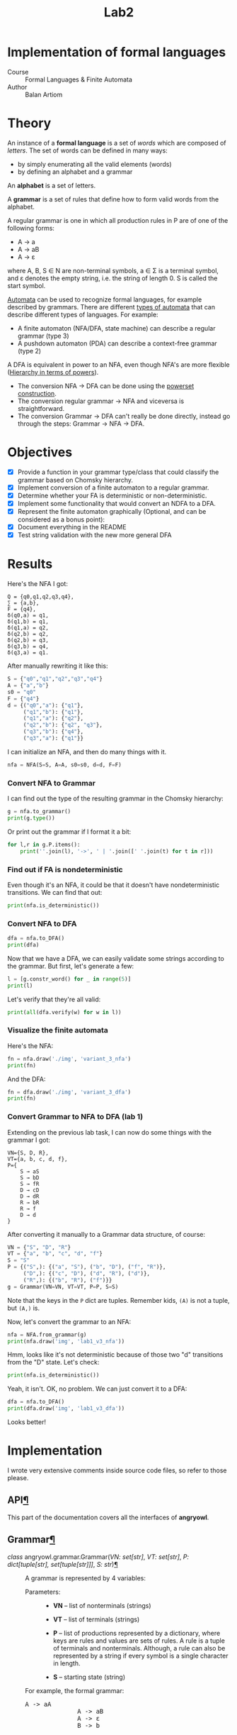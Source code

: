 #+title: Lab2
#+PROPERTY: header-args:python   :session :results output :exports both :eval no-export
* Implementation of formal languages
- Course :: Formal Languages & Finite Automata
- Author :: Balan Artiom

* Theory
An instance of a *formal language* is a set of /words/ which are composed of /letters/.
The set of words can be defined in many ways:
- by simply enumerating all the valid elements (words)
- by defining an alphabet and a grammar

An *alphabet* is a set of letters.

A *grammar* is a set of rules that define how to form valid words from the alphabet.

A regular grammar is one in which all production rules in P are of one of the following forms:
- A → a
- A → aB
- A → ε
where A, B, S ∈ N are non-terminal symbols, a ∈ Σ is a terminal symbol,
and ε denotes the empty string, i.e. the string of length 0. S is called the start symbol.

[[https://en.wikipedia.org/wiki/Automata_theory][Automata]] can be used to recognize formal languages, for example described by grammars.
There are different [[https://en.wikipedia.org/wiki/Automata_theory#Types_of_automata][types of automata]] that can describe different types of languages.
For example:
- A finite automaton (NFA/DFA, state machine) can describe a regular grammar (type 3)
- A pushdown automaton (PDA) can describe a context-free grammar (type 2)

A DFA is equivalent in power to an NFA, even though NFA's are more flexible ([[https://en.wikipedia.org/wiki/Automata_theory#Hierarchy_in_terms_of_powers][Hierarchy in terms of powers]]).

- The conversion NFA -> DFA can be done using the [[https://en.wikipedia.org/wiki/Powerset_construction][powerset construction]].
- The conversion regular grammar -> NFA and viceversa is straightforward.
- The conversion Grammar -> DFA can't really be done directly,
  instead go through the steps: Grammar -> NFA -> DFA.
* Objectives
#+begin_src python :exports none
from src.grammar import *
from src.automata import *
#+end_src

- [X] Provide a function in your grammar type/class that could classify the grammar based on Chomsky hierarchy.
- [X] Implement conversion of a finite automaton to a regular grammar.
- [X] Determine whether your FA is deterministic or non-deterministic.
- [X] Implement some functionality that would convert an NDFA to a DFA.
- [X] Represent the finite automaton graphically (Optional, and can be considered as a bonus point):
- [X] Document everything in the README
- [X] Test string validation with the new more general DFA

* Results
Here's the NFA I got:
#+begin_example
Q = {q0,q1,q2,q3,q4},
∑ = {a,b},
F = {q4},
δ(q0,a) = q1,
δ(q1,b) = q1,
δ(q1,a) = q2,
δ(q2,b) = q2,
δ(q2,b) = q3,
δ(q3,b) = q4,
δ(q3,a) = q1.
#+end_example

After manually rewriting it like this:
#+begin_src python
S = {"q0","q1","q2","q3","q4"}
A = {"a","b"}
s0 = "q0"
F = {"q4"}
d = {("q0","a"): {"q1"},
     ("q1","b"): {"q1"},
     ("q1","a"): {"q2"},
     ("q2","b"): {"q2", "q3"},
     ("q3","b"): {"q4"},
     ("q3","a"): {"q1"}}
#+end_src

#+RESULTS:

I can initialize an NFA, and then do many things with it.
#+begin_src python
nfa = NFA(S=S, A=A, s0=s0, d=d, F=F)
#+end_src

#+RESULTS:

*** Convert NFA to Grammar
I can find out the type of the resulting grammar in the Chomsky hierarchy:
#+begin_src python
g = nfa.to_grammar()
print(g.type())
#+end_src

#+RESULTS:
: 3

Or print out the grammar if I format it a bit:
#+begin_src python
for l,r in g.P.items():
    print(''.join(l), '->', ' | '.join([' '.join(t) for t in r]))
#+end_src

#+RESULTS:
: q0 -> a q1
: q1 -> b q1 | a q2
: q2 -> b q2 | b q3
: q3 -> b q4 | a q1
: q4 ->
*** Find out if FA is nondeterministic
Even though it's an NFA, it could be that it doesn't have nondeterministic transitions.
We can find that out:
#+begin_src python
print(nfa.is_deterministic())
#+end_src

#+RESULTS:
: False
*** Convert NFA to DFA
#+begin_src python
dfa = nfa.to_DFA()
print(dfa)
#+end_src

#+RESULTS:
: {frozenset({'q4', 'q2', 'q3'}), frozenset({'q2'}), frozenset({'q1'}), frozenset({'q0'}), frozenset({'q2', 'q3'})}, {'a', 'b'}, {'q0'}, {(frozenset({'q0'}), 'a'): {'q1'}, (frozenset({'q1'}), 'a'): {'q2'}, (frozenset({'q1'}), 'b'): {'q1'}, (frozenset({'q2'}), 'b'): {'q2', 'q3'}, (frozenset({'q2', 'q3'}), 'a'): {'q1'}, (frozenset({'q2', 'q3'}), 'b'): {'q4', 'q2', 'q3'}, (frozenset({'q4', 'q2', 'q3'}), 'a'): {'q1'}, (frozenset({'q4', 'q2', 'q3'}), 'b'): {'q4', 'q2', 'q3'}}, {frozenset({'q4', 'q2', 'q3'})}

Now that we have a DFA, we can easily validate some strings according to the grammar.
But first, let's generate a few:
#+begin_src python
l = [g.constr_word() for _ in range(5)]
print(l)
#+end_src

#+RESULTS:
: ['aabbb', 'ababbababbbababb', 'abbbabbb', 'ababbb', 'aabbbb']

Let's verify that they're all valid:
#+begin_src python
print(all(dfa.verify(w) for w in l))
#+end_src

#+RESULTS:
: True
*** Visualize the finite automata
Here's the NFA:
#+begin_src python :results file
fn = nfa.draw('./img', 'variant_3_nfa')
print(fn)
#+end_src

#+RESULTS:
[[file:img/variant_3_nfa.gv.svg]]

And the DFA:
#+begin_src python :results file
fn = dfa.draw('./img', 'variant_3_dfa')
print(fn)
#+end_src

#+RESULTS:
[[file:img/variant_3_dfa.gv.svg]]
*** Convert Grammar to NFA to DFA (lab 1)
Extending on the previous lab task,
I can now do some things with the grammar I got:
#+begin_example
VN={S, D, R},
VT={a, b, c, d, f},
P={
    S → aS
    S → bD
    S → fR
    D → cD
    D → dR
    R → bR
    R → f
    D → d
}
#+end_example

After converting it manually to a Grammar data structure, of course:
#+begin_src python
VN = {"S", "D", "R"}
VT = {"a", "b", "c", "d", "f"}
S = "S"
P = {("S",): {("a", "S"), ("b", "D"), ("f", "R")},
     ("D",): {("c", "D"), ("d", "R"), ("d")},
     ("R",): {("b", "R"), ("f")}}
g = Grammar(VN=VN, VT=VT, P=P, S=S)
#+end_src

#+RESULTS:

Note that the keys in the =P= dict are tuples. Remember kids, =(A)= is not a tuple, but =(A,)= is.

Now, let's convert the grammar to an NFA:
#+begin_src python :results file
nfa = NFA.from_grammar(g)
print(nfa.draw('img', 'lab1_v3_nfa'))
#+end_src

#+RESULTS:
[[file:img/lab1_v3_nfa.gv.svg]]


Hmm, looks like it's not deterministic because of those two "d" transitions from the "D" state. Let's check:
#+begin_src python
print(nfa.is_deterministic())
#+end_src

#+RESULTS:
: False

Yeah, it isn't. OK, no problem. We can just convert it to a DFA:
#+begin_src python :results file
dfa = nfa.to_DFA()
print(dfa.draw('img', 'lab1_v3_dfa'))
#+end_src

#+RESULTS:
[[file:img/lab1_v3_dfa.gv.svg]]

Looks better!
* Implementation
I wrote very extensive comments inside source code files, so refer to those please.

#+begin_export html


<section id="module-angryowl">
  <span id="api"></span><h1>API<a class="headerlink" href="#module-angryowl" title="Permalink to this heading">¶</a></h1>
  <p>This part of the documentation covers all the interfaces of <strong>angryowl</strong>.</p>
  <section id="grammar">
    <h2>Grammar<a class="headerlink" href="#grammar" title="Permalink to this heading">¶</a></h2>
    <dl class="py class">
      <dt class="sig sig-object py" id="angryowl.grammar.Grammar">
        <em class="property"><span class="pre">class</span><span class="w"> </span></em><span class="sig-prename descclassname"><span class="pre">angryowl.grammar.</span></span><span class="sig-name descname"><span class="pre">Grammar</span></span><span class="sig-paren">(</span><em class="sig-param"><span class="n"><span class="pre">VN</span></span><span class="p"><span class="pre">:</span></span><span class="w"> </span><span class="n"><span class="pre">set</span><span class="p"><span class="pre">[</span></span><span class="pre">str</span><span class="p"><span class="pre">]</span></span></span></em>, <em class="sig-param"><span class="n"><span class="pre">VT</span></span><span class="p"><span class="pre">:</span></span><span class="w"> </span><span class="n"><span class="pre">set</span><span class="p"><span class="pre">[</span></span><span class="pre">str</span><span class="p"><span class="pre">]</span></span></span></em>, <em class="sig-param"><span class="n"><span class="pre">P</span></span><span class="p"><span class="pre">:</span></span><span class="w"> </span><span class="n"><span class="pre">dict</span><span class="p"><span class="pre">[</span></span><span class="pre">tuple</span><span class="p"><span class="pre">[</span></span><span class="pre">str</span><span class="p"><span class="pre">]</span></span><span class="p"><span class="pre">,</span></span><span class="w"> </span><span class="pre">set</span><span class="p"><span class="pre">[</span></span><span class="pre">tuple</span><span class="p"><span class="pre">[</span></span><span class="pre">str</span><span class="p"><span class="pre">]</span></span><span class="p"><span class="pre">]</span></span><span class="p"><span class="pre">]</span></span></span></em>, <em class="sig-param"><span class="n"><span class="pre">S</span></span><span class="p"><span class="pre">:</span></span><span class="w"> </span><span class="n"><span class="pre">str</span></span></em><span class="sig-paren">)</span><a class="headerlink" href="#angryowl.grammar.Grammar" title="Permalink to this definition">¶</a></dt>
      <dd><p>A grammar is represented by 4 variables:</p>
        <dl class="field-list simple">
          <dt class="field-odd">Parameters<span class="colon">:</span></dt>
          <dd class="field-odd"><ul class="simple">
              <li><p><strong>VN</strong> – list of nonterminals (strings)</p></li>
              <li><p><strong>VT</strong> – list of terminals (strings)</p></li>
              <li><p><strong>P</strong> – list of productions represented by a dictionary, where
                  keys are rules and values are sets of rules.
                  A rule is a tuple of terminals and nonterminals.
                  Although, a rule can also be represented by a string
                  if every symbol is a single character in length.</p></li>
              <li><p><strong>S</strong> – starting state (string)</p></li>
            </ul>
          </dd>
        </dl>
        <p>For example, the formal grammar:</p>
        <div class="highlight-default notranslate"><div class="highlight"><pre><span></span><span class="n">A</span> <span class="o">-&gt;</span> <span class="n">aA</span>
              <span class="n">A</span> <span class="o">-&gt;</span> <span class="n">aB</span>
              <span class="n">A</span> <span class="o">-&gt;</span> <span class="n">ε</span>
              <span class="n">B</span> <span class="o">-&gt;</span> <span class="n">b</span>
          </pre></div>
        </div>
        <p>Is represented by the following variables:</p>
        <div class="highlight-default notranslate"><div class="highlight"><pre><span></span><span class="n">VN</span> <span class="o">=</span> <span class="p">{</span><span class="s2">&quot;A&quot;</span><span class="p">,</span> <span class="s2">&quot;B&quot;</span><span class="p">}</span>
              <span class="n">VT</span> <span class="o">=</span> <span class="p">{</span><span class="s2">&quot;a&quot;</span><span class="p">,</span> <span class="s2">&quot;b&quot;</span><span class="p">}</span>
              <span class="n">P</span> <span class="o">=</span> <span class="p">{</span>
              <span class="p">(</span><span class="s2">&quot;A&quot;</span><span class="p">,):</span> <span class="p">{(</span><span class="s2">&quot;a&quot;</span><span class="p">,</span> <span class="s2">&quot;B&quot;</span><span class="p">),</span> <span class="p">(</span><span class="s2">&quot;a&quot;</span><span class="p">,</span> <span class="s2">&quot;A&quot;</span><span class="p">),</span> <span class="p">()},</span>
              <span class="p">(</span><span class="s2">&quot;B&quot;</span><span class="p">,):</span> <span class="p">{(</span><span class="s2">&quot;b&quot;</span><span class="p">,)}</span>
              <span class="p">}</span>
              <span class="n">S</span> <span class="o">=</span> <span class="s2">&quot;A&quot;</span>
          </pre></div>
        </div>
        <dl class="py attribute">
          <dt class="sig sig-object py" id="angryowl.grammar.Grammar.Rule">
            <span class="sig-name descname"><span class="pre">Rule</span></span><a class="headerlink" href="#angryowl.grammar.Grammar.Rule" title="Permalink to this definition">¶</a></dt>
          <dd><p>alias of <code class="xref py py-class docutils literal notranslate"><span class="pre">tuple</span></code>[<code class="xref py py-class docutils literal notranslate"><span class="pre">str</span></code>]</p>
        </dd></dl>

        <dl class="py method">
          <dt class="sig sig-object py" id="angryowl.grammar.Grammar.constr_word">
            <span class="sig-name descname"><span class="pre">constr_word</span></span><span class="sig-paren">(</span><span class="sig-paren">)</span><a class="headerlink" href="#angryowl.grammar.Grammar.constr_word" title="Permalink to this definition">¶</a></dt>
          <dd><p>Assuming <em>strictly</em> right-regular grammar.</p>
            <dl class="field-list simple">
              <dt class="field-odd">Returns<span class="colon">:</span></dt>
              <dd class="field-odd"><p>A string built using rules from the grammar picked at random.</p>
              </dd>
            </dl>
        </dd></dl>

    </dd></dl>

  </section>
  <section id="automata">
    <h2>Automata<a class="headerlink" href="#automata" title="Permalink to this heading">¶</a></h2>
    <dl class="py class">
      <dt class="sig sig-object py" id="angryowl.automata.FA">
        <em class="property"><span class="pre">class</span><span class="w"> </span></em><span class="sig-prename descclassname"><span class="pre">angryowl.automata.</span></span><span class="sig-name descname"><span class="pre">FA</span></span><span class="sig-paren">(</span><em class="sig-param"><span class="n"><span class="pre">S</span></span><span class="p"><span class="pre">:</span></span><span class="w"> </span><span class="n"><span class="pre">set</span><span class="p"><span class="pre">[</span></span><span class="pre">str</span><span class="p"><span class="pre">]</span></span></span></em>, <em class="sig-param"><span class="n"><span class="pre">A</span></span><span class="p"><span class="pre">:</span></span><span class="w"> </span><span class="n"><span class="pre">set</span><span class="p"><span class="pre">[</span></span><span class="pre">str</span><span class="p"><span class="pre">]</span></span></span></em>, <em class="sig-param"><span class="n"><span class="pre">s0</span></span><span class="p"><span class="pre">:</span></span><span class="w"> </span><span class="n"><span class="pre">str</span></span></em>, <em class="sig-param"><span class="n"><span class="pre">d</span></span><span class="p"><span class="pre">:</span></span><span class="w"> </span><span class="n"><span class="pre">dict</span><span class="p"><span class="pre">[</span></span><span class="pre">tuple</span><span class="p"><span class="pre">[</span></span><span class="pre">set</span><span class="p"><span class="pre">[</span></span><span class="pre">str</span><span class="p"><span class="pre">]</span></span><span class="p"><span class="pre">,</span></span><span class="w"> </span><span class="pre">str</span><span class="p"><span class="pre">]</span></span><span class="p"><span class="pre">,</span></span><span class="w"> </span><span class="pre">set</span><span class="p"><span class="pre">[</span></span><span class="pre">str</span><span class="p"><span class="pre">]</span></span><span class="p"><span class="pre">]</span></span></span></em>, <em class="sig-param"><span class="n"><span class="pre">F</span></span><span class="p"><span class="pre">:</span></span><span class="w"> </span><span class="n"><span class="pre">set</span><span class="p"><span class="pre">[</span></span><span class="pre">str</span><span class="p"><span class="pre">]</span></span></span></em><span class="sig-paren">)</span><a class="headerlink" href="#angryowl.automata.FA" title="Permalink to this definition">¶</a></dt>
      <dd><p>A finite automaton is represented by 5 variables.</p>
        <dl class="field-list simple">
          <dt class="field-odd">Parameters<span class="colon">:</span></dt>
          <dd class="field-odd"><ul class="simple">
              <li><p><strong>S</strong> – set of states (set of strings)</p></li>
              <li><p><strong>A</strong> – alphabet, which is a set of symbols (set of strings)</p></li>
              <li><p><strong>s0</strong> – starting state (a string)</p></li>
              <li><p><strong>d</strong> – the state-transition function (dictionary: tuple(state, symbol) -&gt; set of states)</p></li>
              <li><p><strong>F</strong> – set of final states (must be subset of S)</p></li>
            </ul>
          </dd>
        </dl>
    </dd></dl>

    <dl class="py class">
      <dt class="sig sig-object py" id="angryowl.automata.NFA">
        <em class="property"><span class="pre">class</span><span class="w"> </span></em><span class="sig-prename descclassname"><span class="pre">angryowl.automata.</span></span><span class="sig-name descname"><span class="pre">NFA</span></span><span class="sig-paren">(</span><em class="sig-param"><span class="n"><span class="pre">S</span></span><span class="p"><span class="pre">:</span></span><span class="w"> </span><span class="n"><span class="pre">set</span><span class="p"><span class="pre">[</span></span><span class="pre">str</span><span class="p"><span class="pre">]</span></span></span></em>, <em class="sig-param"><span class="n"><span class="pre">A</span></span><span class="p"><span class="pre">:</span></span><span class="w"> </span><span class="n"><span class="pre">set</span><span class="p"><span class="pre">[</span></span><span class="pre">str</span><span class="p"><span class="pre">]</span></span></span></em>, <em class="sig-param"><span class="n"><span class="pre">s0</span></span><span class="p"><span class="pre">:</span></span><span class="w"> </span><span class="n"><span class="pre">str</span></span></em>, <em class="sig-param"><span class="n"><span class="pre">d</span></span><span class="p"><span class="pre">:</span></span><span class="w"> </span><span class="n"><span class="pre">dict</span><span class="p"><span class="pre">[</span></span><span class="pre">tuple</span><span class="p"><span class="pre">[</span></span><span class="pre">set</span><span class="p"><span class="pre">[</span></span><span class="pre">str</span><span class="p"><span class="pre">]</span></span><span class="p"><span class="pre">,</span></span><span class="w"> </span><span class="pre">str</span><span class="p"><span class="pre">]</span></span><span class="p"><span class="pre">,</span></span><span class="w"> </span><span class="pre">set</span><span class="p"><span class="pre">[</span></span><span class="pre">str</span><span class="p"><span class="pre">]</span></span><span class="p"><span class="pre">]</span></span></span></em>, <em class="sig-param"><span class="n"><span class="pre">F</span></span><span class="p"><span class="pre">:</span></span><span class="w"> </span><span class="n"><span class="pre">set</span><span class="p"><span class="pre">[</span></span><span class="pre">str</span><span class="p"><span class="pre">]</span></span></span></em><span class="sig-paren">)</span><a class="headerlink" href="#angryowl.automata.NFA" title="Permalink to this definition">¶</a></dt>
      <dd><p>Each rule in the regular grammar is treated as follows:</p>
        <ol class="arabic">
          <li><p>A -&gt; aB</p>
            <blockquote>
              <div><ul class="simple">
                  <li><p>a transition is created: (A, a): B</p></li>
                  <li><p>“a” is added to the alphabet</p></li>
                </ul>
            </div></blockquote>
          </li>
          <li><p>A -&gt; a</p>
            <blockquote>
              <div><ul class="simple">
                  <li><p>a transition is created: (A, a): ε</p></li>
                  <li><p>a final state is added: ε</p></li>
                  <li><p>“a” is added to the alphabet</p></li>
                </ul>
            </div></blockquote>
          </li>
          <li><p>B -&gt; ε</p>
            <blockquote>
              <div><ul class="simple">
                  <li><p>a final state is added: B</p></li>
                </ul>
            </div></blockquote>
          </li>
        </ol>
        <p>For example, the formal grammar:</p>
        <div class="highlight-default notranslate"><div class="highlight"><pre><span></span><span class="n">A</span> <span class="o">-&gt;</span> <span class="n">aA</span>
              <span class="n">A</span> <span class="o">-&gt;</span> <span class="n">aB</span>
              <span class="n">A</span> <span class="o">-&gt;</span> <span class="n">ε</span>
              <span class="n">B</span> <span class="o">-&gt;</span> <span class="n">b</span>
          </pre></div>
        </div>
        <p>is transformed into the following NFA:</p>
        <div class="highlight-default notranslate"><div class="highlight"><pre><span></span><span class="n">S</span> <span class="o">=</span> <span class="p">{</span><span class="s1">&#39;B&#39;</span><span class="p">,</span> <span class="s1">&#39;ε&#39;</span><span class="p">,</span> <span class="s1">&#39;A&#39;</span><span class="p">}</span>
              <span class="n">A</span> <span class="o">=</span> <span class="p">{</span><span class="s1">&#39;a&#39;</span><span class="p">,</span> <span class="s1">&#39;b&#39;</span><span class="p">}</span>
              <span class="n">s0</span> <span class="o">=</span> <span class="s1">&#39;A&#39;</span>
              <span class="n">d</span> <span class="o">=</span> <span class="p">{(</span><span class="s1">&#39;A&#39;</span><span class="p">,</span> <span class="s1">&#39;a&#39;</span><span class="p">):</span> <span class="p">{</span><span class="s1">&#39;A&#39;</span><span class="p">,</span> <span class="s1">&#39;B&#39;</span><span class="p">},</span> <span class="p">(</span><span class="s1">&#39;B&#39;</span><span class="p">,</span> <span class="s1">&#39;b&#39;</span><span class="p">):</span> <span class="p">{</span><span class="s1">&#39;ε&#39;</span><span class="p">}}</span>
              <span class="n">F</span> <span class="o">=</span> <span class="p">{</span><span class="s1">&#39;ε&#39;</span><span class="p">,</span> <span class="s1">&#39;A&#39;</span><span class="p">}</span>
          </pre></div>
        </div>
        <dl class="py method">
          <dt class="sig sig-object py" id="angryowl.automata.NFA.from_grammar">
            <span class="sig-name descname"><span class="pre">from_grammar</span></span><span class="sig-paren">(</span><span class="sig-paren">)</span><a class="headerlink" href="#angryowl.automata.NFA.from_grammar" title="Permalink to this definition">¶</a></dt>
          <dd><p>This function only recognizes <em>strictly</em> regular grammars</p>
        </dd></dl>

        <dl class="py method">
          <dt class="sig sig-object py" id="angryowl.automata.NFA.to_DFA">
            <span class="sig-name descname"><span class="pre">to_DFA</span></span><span class="sig-paren">(</span><span class="sig-paren">)</span> <span class="sig-return"><span class="sig-return-icon">&#x2192;</span> <span class="sig-return-typehint"><a class="reference internal" href="#angryowl.automata.DFA" title="angryowl.automata.DFA"><span class="pre">DFA</span></a></span></span><a class="headerlink" href="#angryowl.automata.NFA.to_DFA" title="Permalink to this definition">¶</a></dt>
          <dd><p>For an explanation of the algo, check out the dragon book.</p>
        </dd></dl>

    </dd></dl>

    <dl class="py class">
      <dt class="sig sig-object py" id="angryowl.automata.DFA">
        <em class="property"><span class="pre">class</span><span class="w"> </span></em><span class="sig-prename descclassname"><span class="pre">angryowl.automata.</span></span><span class="sig-name descname"><span class="pre">DFA</span></span><span class="sig-paren">(</span><em class="sig-param"><span class="n"><span class="pre">S</span></span><span class="p"><span class="pre">:</span></span><span class="w"> </span><span class="n"><span class="pre">set</span><span class="p"><span class="pre">[</span></span><span class="pre">str</span><span class="p"><span class="pre">]</span></span></span></em>, <em class="sig-param"><span class="n"><span class="pre">A</span></span><span class="p"><span class="pre">:</span></span><span class="w"> </span><span class="n"><span class="pre">set</span><span class="p"><span class="pre">[</span></span><span class="pre">str</span><span class="p"><span class="pre">]</span></span></span></em>, <em class="sig-param"><span class="n"><span class="pre">s0</span></span><span class="p"><span class="pre">:</span></span><span class="w"> </span><span class="n"><span class="pre">str</span></span></em>, <em class="sig-param"><span class="n"><span class="pre">d</span></span><span class="p"><span class="pre">:</span></span><span class="w"> </span><span class="n"><span class="pre">dict</span><span class="p"><span class="pre">[</span></span><span class="pre">tuple</span><span class="p"><span class="pre">[</span></span><span class="pre">set</span><span class="p"><span class="pre">[</span></span><span class="pre">str</span><span class="p"><span class="pre">]</span></span><span class="p"><span class="pre">,</span></span><span class="w"> </span><span class="pre">str</span><span class="p"><span class="pre">]</span></span><span class="p"><span class="pre">,</span></span><span class="w"> </span><span class="pre">set</span><span class="p"><span class="pre">[</span></span><span class="pre">str</span><span class="p"><span class="pre">]</span></span><span class="p"><span class="pre">]</span></span></span></em>, <em class="sig-param"><span class="n"><span class="pre">F</span></span><span class="p"><span class="pre">:</span></span><span class="w"> </span><span class="n"><span class="pre">set</span><span class="p"><span class="pre">[</span></span><span class="pre">str</span><span class="p"><span class="pre">]</span></span></span></em><span class="sig-paren">)</span><a class="headerlink" href="#angryowl.automata.DFA" title="Permalink to this definition">¶</a></dt>
      <dd><p>This Deterministic finite automaton is similar to the NFA,
          with the distinction that states are now represented by sets, and not strings.
          For example, in the transitions dict,
          a value is a set of states denoting a single “node” in the DFA graph,
          not multiple possible states like in the case of an NFA,
          whereas the keys are now represented by tuple[set[State], Symbol]
          The other variables, S, s0 and F also reflect this change.</p>
        <p>For example, the NFA:</p>
        <div class="highlight-default notranslate"><div class="highlight"><pre><span></span><span class="n">S</span> <span class="o">=</span> <span class="p">{</span><span class="s1">&#39;B&#39;</span><span class="p">,</span> <span class="s1">&#39;ε&#39;</span><span class="p">,</span> <span class="s1">&#39;A&#39;</span><span class="p">}</span>
              <span class="n">A</span> <span class="o">=</span> <span class="p">{</span><span class="s1">&#39;a&#39;</span><span class="p">,</span> <span class="s1">&#39;b&#39;</span><span class="p">}</span>
              <span class="n">s0</span> <span class="o">=</span> <span class="s1">&#39;A&#39;</span>
              <span class="n">d</span> <span class="o">=</span> <span class="p">{(</span><span class="s1">&#39;A&#39;</span><span class="p">,</span> <span class="s1">&#39;a&#39;</span><span class="p">):</span> <span class="p">{</span><span class="s1">&#39;A&#39;</span><span class="p">,</span> <span class="s1">&#39;B&#39;</span><span class="p">},</span> <span class="p">(</span><span class="s1">&#39;B&#39;</span><span class="p">,</span> <span class="s1">&#39;b&#39;</span><span class="p">):</span> <span class="p">{</span><span class="s1">&#39;ε&#39;</span><span class="p">}}</span>
              <span class="n">F</span> <span class="o">=</span> <span class="p">{</span><span class="s1">&#39;ε&#39;</span><span class="p">,</span> <span class="s1">&#39;A&#39;</span><span class="p">}</span>
          </pre></div>
        </div>
        <p>is transformed into the following DFA:</p>
        <div class="highlight-default notranslate"><div class="highlight"><pre><span></span><span class="n">S</span> <span class="o">=</span> <span class="p">{{</span><span class="s1">&#39;A&#39;</span><span class="p">},</span> <span class="p">{</span><span class="s1">&#39;A&#39;</span><span class="p">,</span> <span class="s1">&#39;B&#39;</span><span class="p">},</span> <span class="p">{</span><span class="s1">&#39;ε&#39;</span><span class="p">}}</span>
              <span class="n">A</span> <span class="o">=</span> <span class="p">{</span><span class="s1">&#39;a&#39;</span><span class="p">,</span> <span class="s1">&#39;b&#39;</span><span class="p">}</span>
              <span class="n">s0</span> <span class="o">=</span> <span class="p">{</span><span class="s1">&#39;A&#39;</span><span class="p">}</span>
              <span class="n">d</span> <span class="o">=</span> <span class="p">{</span>
              <span class="p">({</span><span class="s1">&#39;A&#39;</span><span class="p">},</span> <span class="s1">&#39;a&#39;</span><span class="p">):</span> <span class="p">{</span><span class="s1">&#39;A&#39;</span><span class="p">,</span> <span class="s1">&#39;B&#39;</span><span class="p">},</span>
              <span class="p">({</span><span class="s1">&#39;A&#39;</span><span class="p">,</span> <span class="s1">&#39;B&#39;</span><span class="p">},</span> <span class="s1">&#39;a&#39;</span><span class="p">):</span> <span class="p">{</span><span class="s1">&#39;A&#39;</span><span class="p">,</span> <span class="s1">&#39;B&#39;</span><span class="p">},</span>
              <span class="p">({</span><span class="s1">&#39;A&#39;</span><span class="p">,</span> <span class="s1">&#39;B&#39;</span><span class="p">},</span> <span class="s1">&#39;b&#39;</span><span class="p">):</span> <span class="p">{</span><span class="s1">&#39;ε&#39;</span><span class="p">}</span>
              <span class="p">}</span>
              <span class="n">F</span> <span class="o">=</span> <span class="p">{{</span><span class="s1">&#39;A&#39;</span><span class="p">},</span> <span class="p">{</span><span class="s1">&#39;A&#39;</span><span class="p">,</span> <span class="s1">&#39;B&#39;</span><span class="p">},</span> <span class="p">{</span><span class="s1">&#39;ε&#39;</span><span class="p">}}</span>
          </pre></div>
        </div>
    </dd></dl>

  </section>
</section>
#+end_export
